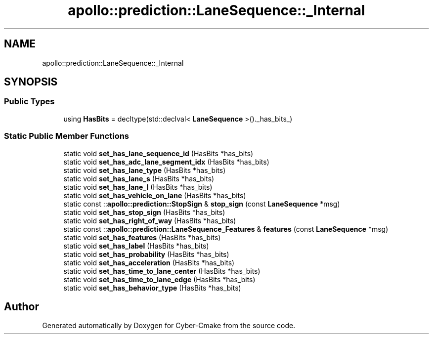 .TH "apollo::prediction::LaneSequence::_Internal" 3 "Sun Sep 3 2023" "Version 8.0" "Cyber-Cmake" \" -*- nroff -*-
.ad l
.nh
.SH NAME
apollo::prediction::LaneSequence::_Internal
.SH SYNOPSIS
.br
.PP
.SS "Public Types"

.in +1c
.ti -1c
.RI "using \fBHasBits\fP = decltype(std::declval< \fBLaneSequence\fP >()\&._has_bits_)"
.br
.in -1c
.SS "Static Public Member Functions"

.in +1c
.ti -1c
.RI "static void \fBset_has_lane_sequence_id\fP (HasBits *has_bits)"
.br
.ti -1c
.RI "static void \fBset_has_adc_lane_segment_idx\fP (HasBits *has_bits)"
.br
.ti -1c
.RI "static void \fBset_has_lane_type\fP (HasBits *has_bits)"
.br
.ti -1c
.RI "static void \fBset_has_lane_s\fP (HasBits *has_bits)"
.br
.ti -1c
.RI "static void \fBset_has_lane_l\fP (HasBits *has_bits)"
.br
.ti -1c
.RI "static void \fBset_has_vehicle_on_lane\fP (HasBits *has_bits)"
.br
.ti -1c
.RI "static const ::\fBapollo::prediction::StopSign\fP & \fBstop_sign\fP (const \fBLaneSequence\fP *msg)"
.br
.ti -1c
.RI "static void \fBset_has_stop_sign\fP (HasBits *has_bits)"
.br
.ti -1c
.RI "static void \fBset_has_right_of_way\fP (HasBits *has_bits)"
.br
.ti -1c
.RI "static const ::\fBapollo::prediction::LaneSequence_Features\fP & \fBfeatures\fP (const \fBLaneSequence\fP *msg)"
.br
.ti -1c
.RI "static void \fBset_has_features\fP (HasBits *has_bits)"
.br
.ti -1c
.RI "static void \fBset_has_label\fP (HasBits *has_bits)"
.br
.ti -1c
.RI "static void \fBset_has_probability\fP (HasBits *has_bits)"
.br
.ti -1c
.RI "static void \fBset_has_acceleration\fP (HasBits *has_bits)"
.br
.ti -1c
.RI "static void \fBset_has_time_to_lane_center\fP (HasBits *has_bits)"
.br
.ti -1c
.RI "static void \fBset_has_time_to_lane_edge\fP (HasBits *has_bits)"
.br
.ti -1c
.RI "static void \fBset_has_behavior_type\fP (HasBits *has_bits)"
.br
.in -1c

.SH "Author"
.PP 
Generated automatically by Doxygen for Cyber-Cmake from the source code\&.
